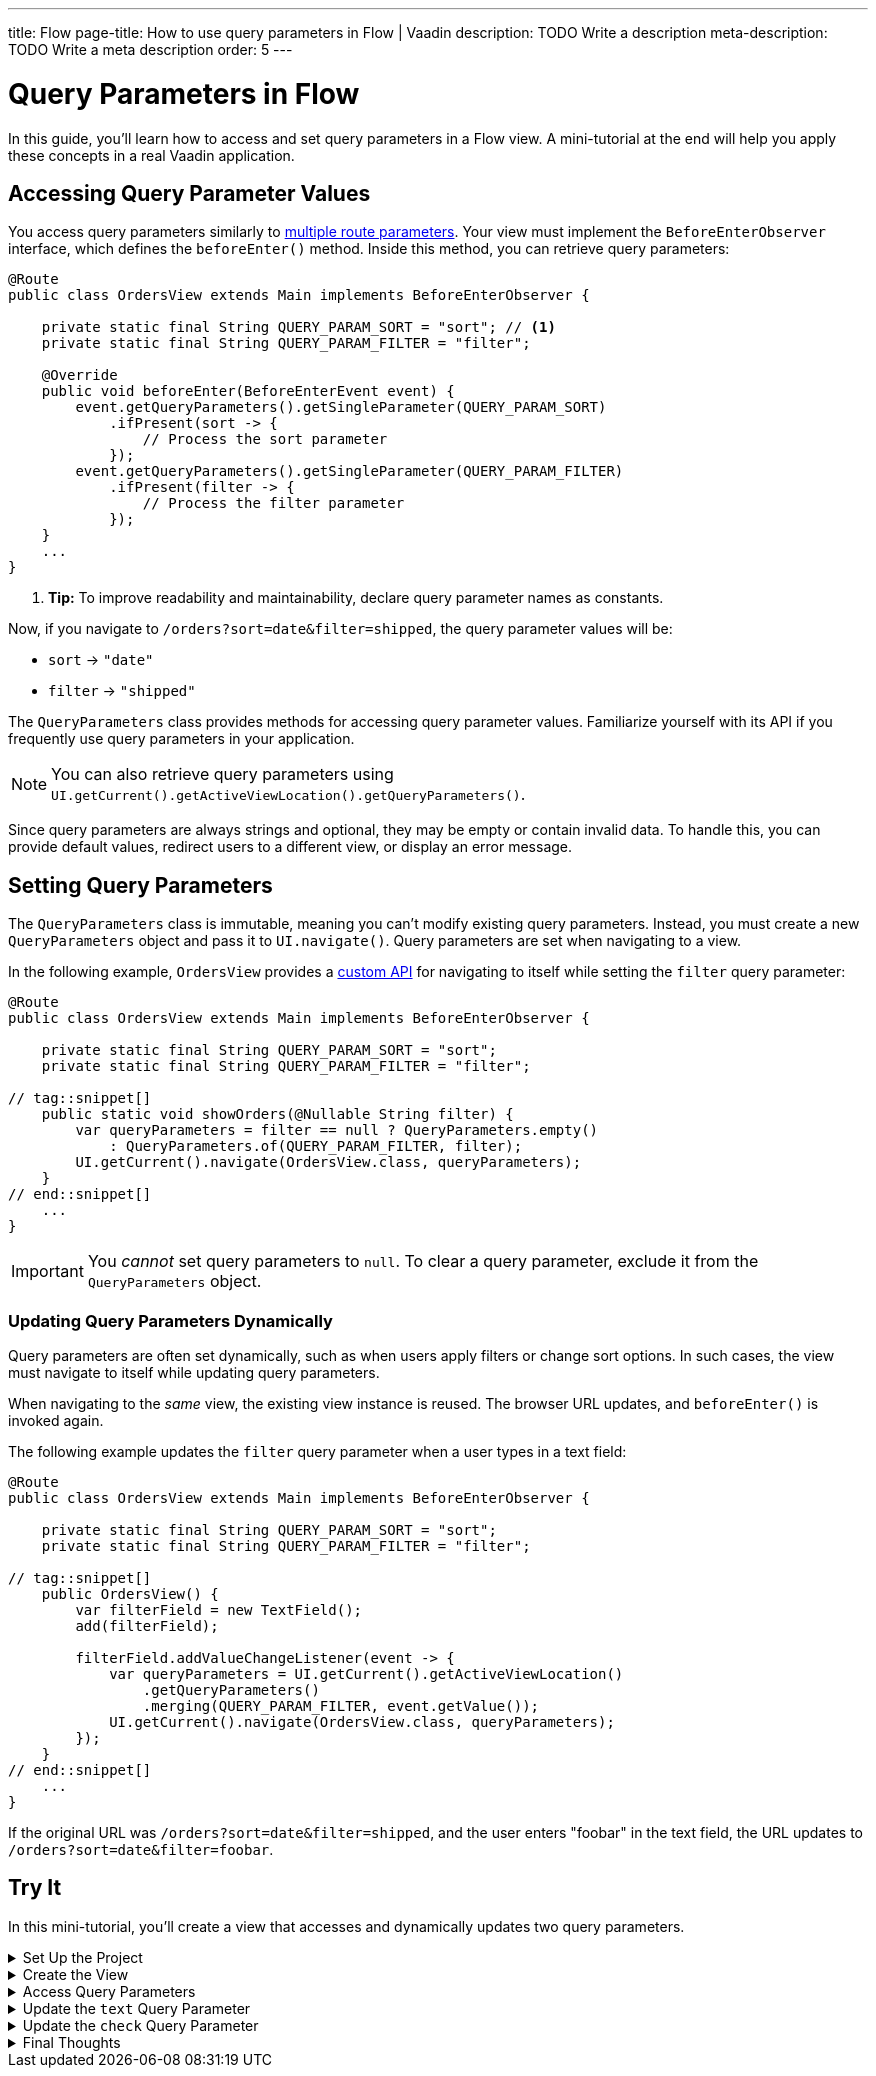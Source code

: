 ---
title: Flow
page-title: How to use query parameters in Flow | Vaadin
description: TODO Write a description
meta-description: TODO Write a meta description
order: 5
---


= Query Parameters in Flow
:toclevels: 2

In this guide, you'll learn how to access and set query parameters in a Flow view. A mini-tutorial at the end will help you apply these concepts in a real Vaadin application.


== Accessing Query Parameter Values

You access query parameters similarly to <<../route-templates#accessing-route-parameter-values,multiple route parameters>>. Your view must implement the [interfacename]`BeforeEnterObserver` interface, which defines the [methodname]`beforeEnter()` method. Inside this method, you can retrieve query parameters:

[source,java]
----
@Route
public class OrdersView extends Main implements BeforeEnterObserver {

    private static final String QUERY_PARAM_SORT = "sort"; // <1>
    private static final String QUERY_PARAM_FILTER = "filter";

    @Override
    public void beforeEnter(BeforeEnterEvent event) {
        event.getQueryParameters().getSingleParameter(QUERY_PARAM_SORT)
            .ifPresent(sort -> {
                // Process the sort parameter
            });
        event.getQueryParameters().getSingleParameter(QUERY_PARAM_FILTER)
            .ifPresent(filter -> {
                // Process the filter parameter
            });
    }
    ...
}
----
<1> *Tip:* To improve readability and maintainability, declare query parameter names as constants.

Now, if you navigate to `/orders?sort=date&filter=shipped`, the query parameter values will be:

* `sort` -> `"date"`
* `filter` -> `"shipped"`

The [classname]`QueryParameters` class provides methods for accessing query parameter values. Familiarize yourself with its API if you frequently use query parameters in your application.

[NOTE]
You can also retrieve query parameters using [methodname]`UI.getCurrent().getActiveViewLocation().getQueryParameters()`.

Since query parameters are always strings and optional, they may be empty or contain invalid data. To handle this, you can provide default values, redirect users to a different view, or display an error message.


== Setting Query Parameters

The [classname]`QueryParameters` class is immutable, meaning you can't modify existing query parameters. Instead, you must create a new [classname]`QueryParameters` object and pass it to [methodname]`UI.navigate()`. Query parameters are set when navigating to a view.

In the following example, [classname]`OrdersView` provides a <<../../navigate/flow#your-own-api,custom API>> for navigating to itself while setting the `filter` query parameter:

[source,java]
----
@Route
public class OrdersView extends Main implements BeforeEnterObserver {

    private static final String QUERY_PARAM_SORT = "sort";
    private static final String QUERY_PARAM_FILTER = "filter";

// tag::snippet[]
    public static void showOrders(@Nullable String filter) {
        var queryParameters = filter == null ? QueryParameters.empty() 
            : QueryParameters.of(QUERY_PARAM_FILTER, filter);
        UI.getCurrent().navigate(OrdersView.class, queryParameters);
    }
// end::snippet[]
    ...
}
----

[IMPORTANT]
You _cannot_ set query parameters to `null`. To clear a query parameter, exclude it from the [classname]`QueryParameters` object.


=== Updating Query Parameters Dynamically

Query parameters are often set dynamically, such as when users apply filters or change sort options. In such cases, the view must navigate to itself while updating query parameters.

When navigating to the _same_ view, the existing view instance is reused. The browser URL updates, and [methodname]`beforeEnter()` is invoked again.

The following example updates the `filter` query parameter when a user types in a text field:

[source,java]
----
@Route
public class OrdersView extends Main implements BeforeEnterObserver {

    private static final String QUERY_PARAM_SORT = "sort";
    private static final String QUERY_PARAM_FILTER = "filter";

// tag::snippet[]
    public OrdersView() {
        var filterField = new TextField();
        add(filterField);

        filterField.addValueChangeListener(event -> {
            var queryParameters = UI.getCurrent().getActiveViewLocation()
                .getQueryParameters()
                .merging(QUERY_PARAM_FILTER, event.getValue());
            UI.getCurrent().navigate(OrdersView.class, queryParameters);
        });
    }
// end::snippet[]
    ...
}
----

If the original URL was `/orders?sort=date&filter=shipped`, and the user enters "foobar" in the text field, the URL updates to `/orders?sort=date&filter=foobar`.


[.collapsible-list]
== Try It

In this mini-tutorial, you'll create a view that accesses and dynamically updates two query parameters.


.Set Up the Project
[%collapsible]
====
First, generate a <<{articles}/getting-started/start#,walking skeleton with a Flow UI>>, <<{articles}/getting-started/import#,open>> it in your IDE, and <<{articles}/getting-started/run#,run>> it with hotswap enabled.
====


.Create the View
[%collapsible]
====
Create a new package [packagename]`com.example.application.tutorial.ui.view`. Then, create a class named [classname]`QueryParameterView`:

.QueryParameterView.java
[source,java]
----
import com.vaadin.flow.component.checkbox.Checkbox;
import com.vaadin.flow.component.html.Main;
import com.vaadin.flow.component.textfield.TextField;
import com.vaadin.flow.router.BeforeEnterEvent;
import com.vaadin.flow.router.BeforeEnterObserver;
import com.vaadin.flow.router.Route;

@Route
public class QueryParameterView extends Main implements BeforeEnterObserver {

    private static final String QUERY_PARAMETER_TEXT = "text";
    private static final String QUERY_PARAMETER_CHECK = "check";

    private final TextField textField;
    private final Checkbox checkbox;

    public QueryParameterView() {
        textField = new TextField();
        checkbox = new Checkbox();
        add(textField, checkbox);
    }

    @Override
    public void beforeEnter(BeforeEnterEvent event) {
    }
}
----

Open your browser and navigate to: http://localhost:8080/queryparameter

You should see an empty text field and an unchecked checkbox.
====


.Access Query Parameters
[%collapsible]
====
Modify the [methodname]`beforeEnter()` method to populate the components:

[source,java]
----
@Override
public void beforeEnter(BeforeEnterEvent event) {
    var queryParameters = event.getLocation().getQueryParameters();
    queryParameters.getSingleParameter(QUERY_PARAMETER_TEXT)
        .ifPresent(textField::setValue);
    queryParameters.getSingleParameter(QUERY_PARAMETER_CHECK)
        .map(Boolean::parseBoolean).ifPresent(checkbox::setValue);
}
----

Navigate to: http://localhost:8080/queryparameter?text=hello+world&check=true

The text field should now contain `"hello world"` and the checkbox should be checked.
====


.Update the `text` Query Parameter
[%collapsible]
====
Modify the constructor to update the query parameter dynamically:

[source,java]
----
public QueryParameterView() {
    textField = new TextField();
// tag::snippet[]
    textField.setValueChangeMode(ValueChangeMode.LAZY); // <1>
    textField.addValueChangeListener(event -> {
        var queryParameters = UI.getCurrent().getActiveViewLocation()
            .getQueryParameters().merging(QUERY_PARAMETER_TEXT, event.getValue());
        UI.getCurrent().navigate(QueryParameterView.class, queryParameters);
    });
// end::snippet[]
    checkbox = new Checkbox();
    add(textField, checkbox);
}
----
<1> The field updates 400 ms after the user stops typing.

Try changing the text field value in the browser. The URL updates automatically.
====


.Update the `check` Query Parameter
[%collapsible]
====
Add a listener for the checkbox:

[source,java]
----
public QueryParameterView() {
    textField = new TextField();
    textField.setValueChangeMode(ValueChangeMode.LAZY); // <1>
    textField.addValueChangeListener(event -> {
        var queryParameters = UI.getCurrent().getActiveViewLocation()
            .getQueryParameters()
            .merging(QUERY_PARAMETER_TEXT, event.getValue());
        UI.getCurrent().navigate(QueryParameterView.class, queryParameters);
    });
    checkbox = new Checkbox();
// tag::snippet[]
    checkbox.addValueChangeListener(event -> {
        var queryParameters = UI.getCurrent().getActiveViewLocation()
            .getQueryParameters()
            .merging(QUERY_PARAMETER_CHECK, event.getValue().toString());
        UI.getCurrent().navigate(QueryParameterView.class, queryParameters);
    });
// end::snippet[]
    add(textField, checkbox);
}
----

Try toggling the checkbox. The URL updates automatically while preserving the `text` parameter.
====


.Final Thoughts
[%collapsible]
====
You've now successfully implemented query parameters in Flow. You learned how to:

* Access query parameter values.
* Update query parameter values dynamically.

Next, try modifying the code to:

* Use `1` and `0` instead of `true` and `false` for the `check` parameter.
* Validate the `text` query parameter to allow only *letters, digits and whitespace*.

You're now ready to use query parameters in real Vaadin applications!
====
